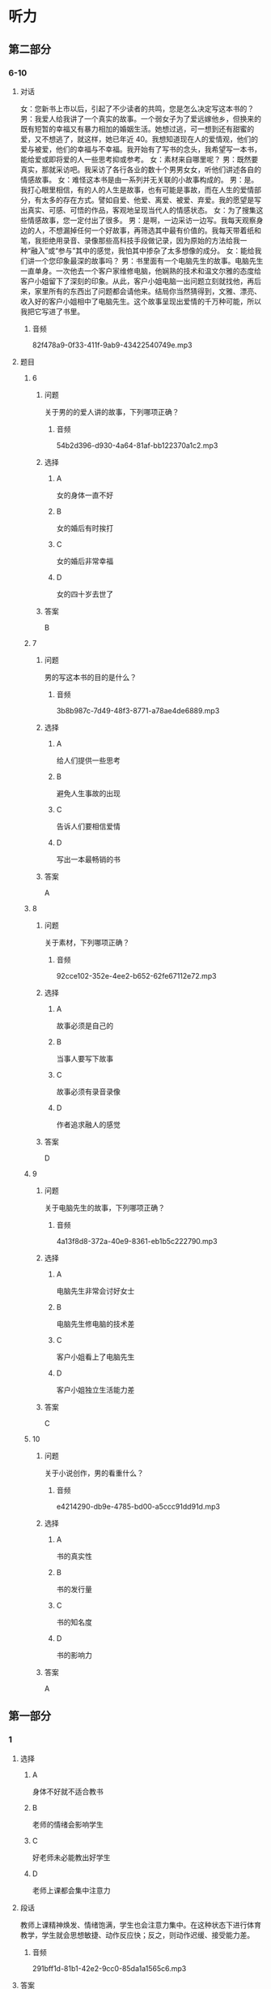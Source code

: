 * 听力

** 第二部分

*** 6-10
:PROPERTIES:
:ID: 25a0dbac-64eb-4a3f-b8e7-33c658a83969
:EXPORT-ID: 7304a4a2-efe6-4d8e-96dc-e419347c7a56
:END:

**** 对话

女：您新书上市以后，引起了不少读者的共鸣，您是怎么决定写这本书的？
男：我爱人给我讲了一个真实的故事。一个弱女子为了爱远嫁他乡，但换来的既有短暂的幸福又有暴力相加的婚姻生活。她想过逃，可一想到还有甜蜜的爱，又不想逃了，就这样，她已年近 40。我想知道现在人的爱情观，他们的爱与被爱，他们的幸福与不幸福。我开始有了写书的念头，我希望写一本书，能给爱或即将爱的人一些思考抑或参考。
女：素材来自哪里呢？
男：既然要真实，那就采访吧。我采访了各行各业的数十个男男女女，听他们讲述各自的情感故事。
女：难怪这本书是由一系列并无关联的小故事构成的。
男：是。我打心眼里相信，有的人的人生是故事，也有可能是事故，而在人生的爱情部分，有太多的存在方式。譬如自爱、他爱、离爱、被爱、弃爱。我的愿望是写出真实、可感、可悟的作品，客观地呈现当代人的情感状态。
女：为了搜集这些情感故事，您一定付出了很多。
男：是啊，一边采访一边写。我每天观察身边的人，不想漏掉任何一个好故事，再筛选其中最有价值的。我每天带着纸和笔，我拒绝用录音、录像那些高科技手段做记录，因为原始的方法给我一种“融入”或“参与”其中的感觉，我怕其中掺杂了太多想像的成分。
女：能给我们讲一个您印象最深的故事吗？
男：书里面有一个电脑先生的故事。电脑先生一直单身。一次他去一个客户家维修电脑，他娴熟的技术和温文尔雅的态度给客户小姐留下了深刻的印象。从此，客户小姐电脑一出问题立刻就找他，再后来，家里所有的东西出了问题都会请他来。结局你当然猜得到，文雅、漂亮、收入好的客户小姐相中了电脑先生。这个故事呈现出爱情的千万种可能，所以我把它写进了书里。

***** 音频

82f478a9-0f33-411f-9ab9-43422540749e.mp3

**** 题目

***** 6
:PROPERTIES:
:ID: dc0a7f9b-f119-4dec-93dc-6a73bfd7b23f
:END:

****** 问题

关于男的的爱人讲的故事，下列哪项正确？

******* 音频

54b2d396-d930-4a64-81af-bb122370a1c2.mp3

****** 选择

******* A

女的身体一直不好

******* B

女的婚后有时挨打

******* C

女的婚后非常幸福

******* D

女的四十岁去世了

****** 答案

B

***** 7
:PROPERTIES:
:ID: a6cb4f08-98c1-4e01-952f-b15b5fb1705a
:END:

****** 问题

男的写这本书的目的是什么？

******* 音频

3b8b987c-7d49-48f3-8771-a78ae4de6889.mp3

****** 选择

******* A

给人们提供一些思考

******* B

避免人生事故的出现

******* C

告诉人们要相信爱情

******* D

写出一本最畅销的书

****** 答案

A

***** 8
:PROPERTIES:
:ID: 04bc85f2-39fa-4652-b89c-730b1d921630
:END:

****** 问题

关于素材，下列哪项正确？

******* 音频

92cce102-352e-4ee2-b652-62fe67112e72.mp3

****** 选择

******* A

故事必须是自己的

******* B

当事人要写下故事

******* C

故事必须有录音录像

******* D

作者追求融人的感觉

****** 答案

D

***** 9
:PROPERTIES:
:ID: 3c37e899-41a3-4f88-a54c-25ca52c571a1
:END:

****** 问题

关于电脑先生的故事，下列哪项正确？

******* 音频

4a13f8d8-372a-40e9-8361-eb1b5c222790.mp3

****** 选择

******* A

电脑先生非常会讨好女士

******* B

电脑先生修电脑的技术差

******* C

客户小姐看上了电脑先生

******* D

客户小姐独立生活能力差

****** 答案

C

***** 10
:PROPERTIES:
:ID: 05f2ba23-6031-440d-83d6-c17e68bc57f0
:END:

****** 问题

关于小说创作，男的看重什么？

******* 音频

e4214290-db9e-4785-bd00-a5ccc91dd91d.mp3

****** 选择

******* A

书的真实性

******* B

书的发行量

******* C

书的知名度

******* D

书的影响力

****** 答案

A

** 第一部分

*** 1
:PROPERTIES:
:ID: a5dfeb54-51e4-4b8b-a353-fb7926d53709
:EXPORT-ID: 6e4af68c-3365-49d9-bfcc-70d2ee989ab7
:END:

**** 选择

***** A

身体不好就不适合教书

***** B

老师的情绪会影响学生

***** C

好老师未必能教出好学生

***** D

老师上课都会集中注意力

**** 段话

教师上课精神焕发、情绪饱满，学生也会注意力集中。在这种状态下进行体育教学，学生就会思想敏捷、动作反应快；反之，则动作迟缓、接受能力差。

***** 音频

291bff1d-81b1-42e2-9cc0-85da1a1565c6.mp3

**** 答案

B

*** 2
:PROPERTIES:
:ID: 3c309ecc-271e-450d-b797-afd59ae017b3
:EXPORT-ID: 6e4af68c-3365-49d9-bfcc-70d2ee989ab7
:END:

**** 选择

***** A

精装书便于阅读

***** B

平装书价格便宜

***** C

收藏精装书是享受

***** D

说话人喜欢欣赏书

**** 段话

书有精装，有平装。我喜欢平装的那种，一是经济实惠，二是便于阅读。硬皮的精装版不适于携带，阅读时需要正襟危坐，本来看书是一种赏心悦目的享受，这样严阵以待弄得就有些累了。

***** 音频

05eafdd8-c1df-4102-a62e-8a26c633e472.mp3

**** 答案

B

*** 3
:PROPERTIES:
:ID: 158e0194-4c8c-4a1e-98a1-d93e98a89052
:EXPORT-ID: 6e4af68c-3365-49d9-bfcc-70d2ee989ab7
:END:

**** 选择

***** A

仿生学等同于生物学

***** B

仿生学可仿制人脑的结构

***** C

计算机中就有仿生学的研究成果

***** D

生物体系统的结构、功能有待改进

**** 段话

仿生学是生物学的一个分支，研究生物体系统的结构、功能等，用来改进工程技术系统。如模拟人脑的结构和功能原理，改善计算机的性能。

***** 音频

d5875aac-fff8-49fb-8e7f-153e461c3d19.mp3

**** 答案

C

*** 4
:PROPERTIES:
:ID: 7affea00-ed37-441e-9735-9c509af139c5
:EXPORT-ID: 6e4af68c-3365-49d9-bfcc-70d2ee989ab7
:END:

**** 选择

***** A

小青样孔很漂亮

***** B

小青面试不合格

***** C

小青数学成绩好

***** D

谁都要不走小青

**** 段话

别看小青长得不起眼，她的工作可是一级棒。想当初她应聘，没有一个部门要她。看她笔试成绩第一，我决定姑且一试。结果不到一星期，她就把部门所有的烂账搞得一清二楚，现在大家都想来抢她。嘿嘿，这可是门儿都没有的事。

***** 音频

06f8dc8b-9932-493f-91bf-00673e98b529.mp3

**** 答案

D

*** 5
:PROPERTIES:
:ID: ce236090-6534-4484-820f-fda1d257d574
:EXPORT-ID: 6e4af68c-3365-49d9-bfcc-70d2ee989ab7
:END:

**** 选择

***** A

姥姥不爱看足球比赛。

***** B

姥姥喜欢球员的勇敢

***** C

一个人看球很没意思

***** D

“我“有个朋友也爱看球

**** 段话

对于我这个小球迷，姥姥可是操心不少，她总是担心我看足球比赛影响学习。我向她保证，只会学习球员勇争第一的精神，一定不会影响学习。可是，独自看球多没劲呀，一个人喝彩、一个人焦急！我真想看球的时候有个伴儿。

***** 音频

ad6512b7-78e4-48ee-8e26-cd3081f0a234.mp3

**** 答案

C

** 第三部分

*** 11-13
:PROPERTIES:
:ID: 52a35f4a-ace3-4806-8a47-90780baa1ef6
:EXPORT-ID: 7304a4a2-efe6-4d8e-96dc-e419347c7a56
:END:

**** 课文

到了美国的一个港口，我们准备下船透透风，突然大厨发现码头一根横梁上有几只鸽子蛋，说：“这蛋的母亲也太不负责任了，一阵风不就刮到海里去了？”说着，他小心地把蛋捧在手里，船也不下了，找了些棉花包起来，放在房间里孵着，一天不知要看多少次。终于有一天小鸽子破壳出世了，他高兴得喜形于色，手舞足蹈，见人就拖着去看，为此还特地请了几个人一块儿喝了几杯。

这几个肉乎乎、娇滴滴的小东西也真难为他了。它们不能吃食，大厨就用笨拙的大手扒着嫩嫩的小嘴喂奶粉，那场面真是动人。有时喂不进去，大厨也火，可火过之后还是喂。他常自嘲地说，自己的儿子出世那会儿也没这么伺候过。

***** 音频

2344edc2-e493-40bb-b897-4f6e7a31ffe6.mp3

**** 题目

***** 11
:PROPERTIES:
:ID: 21583c29-ff2d-49dd-bb44-1fe526f83a8e
:END:

****** 选择

******* A

小鸽子被妈妈扔掉了

******* B

大风把鸽子蚯刮跑了

******* C

小鸽子个个都很调皮

******* D

小鸽子是大厨喂大的

****** 问题

关于鸽子可以知道什么？

******* 音频

11a536fe-56b4-404f-9b4f-d05575cf499e.mp3

****** 答案

D

***** 12
:PROPERTIES:
:ID: 7d401be7-474d-4f0c-b940-372bd8feb8bb
:END:

****** 选择

******* A

他捡到几只鸽子

******* B

他朋友特别高兴

******* C

他的鸽子出世了

******* D

那天有舞蹈表演

****** 问题

大厨为什么和别人喝酒？

******* 音频

705ce528-7dab-4970-9c0e-09d336d0201d.mp3

****** 答案

C

***** 13
:PROPERTIES:
:ID: 0615842d-6746-48fb-8d2b-90b1ef5d46a9
:END:

****** 选择

******* A

他对鸽子太好了

******* B

鸽子不听他的话

******* C

他有些无能为力

******* D

鸽子给他出难题

****** 问题

大厨为什么自嘲？

******* 音频

c6b15bb0-6514-4df3-ae0d-11660007595f.mp3

****** 答案

A

*** 14-17
:PROPERTIES:
:ID: 4531ff68-28fb-4f42-8d1f-4e61d62920a1
:EXPORT-ID: 7304a4a2-efe6-4d8e-96dc-e419347c7a56
:END:

**** 课文

在日常生活中,存在着大量从自然界得到启发的发明,但大多数人对此却知之甚少。比方说，我们对铁丝网再熟悉不过了,但是你知道它是怎么来的吗?早在1868 年,迈克尔·凯利发现人们放牧的时候,通常使用一种叫作荆棘的扎手的灌木做围栏圈养动物，于是仿照荆棘制造的铁丝网就问世了。

你知道水母吧？早在 5 亿多年前它就已经在海里生活了。人们发现当水母成群结队地游向大海，风暴就要来了。原来，海上风暴来临之前，海浪与空气摩擦会产生 8～13HZ 的次声波，人耳无法听到这种次声波，而水母特殊的听觉系统却可以听到。科学家通过研究，仿照水母的听觉系统，发明了水母耳风暴预测仪。把这种仪器安装在舰船的前甲板上，当接受到风暴的次声波时，可令旋转 360°的喇叭自行停止旋转,它所指的方向，就是风暴前进的方向，指示器上的读数即可告知风暴的强度。这种预测仪能提前 15 小时对风暴做出预报，对航海和渔业的安全具有重要意义。

***** 音频

e29687d1-b5ff-4223-ae4f-0808f63cf3e5.mp3

**** 题目

***** 14
:PROPERTIES:
:ID: e3a4b754-5c43-437e-95d4-1910370e5a96
:END:

****** 选择

******* A

思路来自自然界

******* B

大多数人不清想

******* C

我们都非常熟悉

******* D

出自人类的智慧

****** 问题

关于日常生活中存在的发明，可以知道什么？

******* 音频

82597a42-b211-4cbc-8506-f112837c3888.mp3

****** 答案

A

***** 15
:PROPERTIES:
:ID: 730b7103-a254-4a86-b83c-5c5a74dc3b76
:END:

****** 选择

******* A

工人

******* B

科学家

******* C

放牧人

******* D

迈克尔.凯利

****** 问题

谁发明了铁丝网？

******* 音频

1039f586-6ef6-4896-a925-b6c6c5b7ec0d.mp3

****** 答案

D

***** 16
:PROPERTIES:
:ID: 11fd08c3-e810-4fde-8cd1-db53faee4c85
:END:

****** 选择

******* A

它生活在海里

******* B

它进化5亿年了

******* C

它能发出次声波

******* D

它有特殊的听觉系统

****** 问题

水母为什么能够预测风暴？

******* 音频

a1eb7140-3c04-4a6a-8999-58e3fe2ed0b6.mp3

****** 答案

D

***** 17
:PROPERTIES:
:ID: cc219aec-ee23-435a-b629-2addd91fc75f
:END:

****** 选择

******* A

方便人类随时跟踪水母

******* B

可以有效防止风暴发生

******* C

有利于航海和渔业的安全

******* D

为科学家的研究提供根据

****** 问题

水母耳风暴预测仪的用途是什么？

******* 音频

c5897d79-d96f-4b1c-8510-bb00197f75cc.mp3

****** 答案

C

